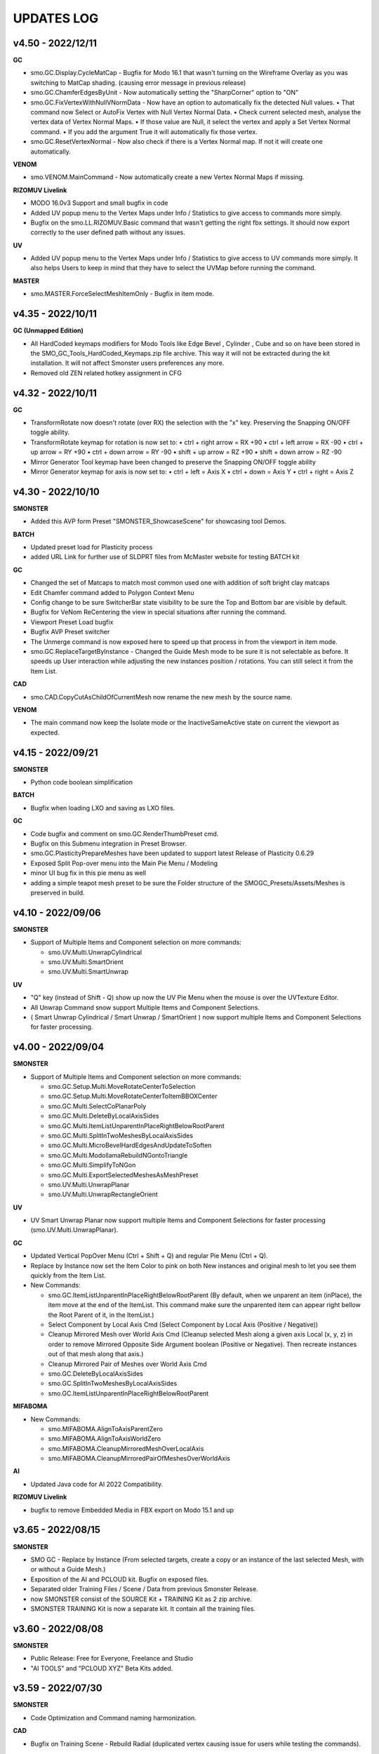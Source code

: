 UPDATES LOG
===========

.. autosummary::
   :toctree: generated



.. _4500:

v4.50 - 2022/12/11
-------------------

**GC**

• smo.GC.Display.CycleMatCap - Bugfix for Modo 16.1 that wasn't turning on the Wireframe Overlay as you was switching to MatCap shading. (causing error message in previous release)
• smo.GC.ChamferEdgesByUnit - Now automatically setting the "SharpCorner" option to "ON"
• smo.GC.FixVertexWithNullVNormData - Now have an option to automatically fix the detected Null values.
  • That command now Select or AutoFix Vertex with Null Vertex Normal Data.
  • Check current selected mesh, analyse the vertex data of Vertex Normal Maps.
  • If those value are Null, it select the vertex and apply a Set Vertex Normal command.
  • If you add the argument True it will automatically fix those vertex.
• smo.GC.ResetVertexNormal - Now also check if there is a Vertex Normal map. If not it will create one automatically.

**VENOM**

• smo.VENOM.MainCommand - Now automatically create a new Vertex Normal Maps if missing.

**RIZOMUV Livelink**

• MODO 16.0v3 Support and small bugfix in code
• Added UV popup menu to the Vertex Maps under Info / Statistics to give access to commands more simply.
• Bugfix on the smo.LL.RIZOMUV.Basic command that wasn't getting the right fbx settings. It should now export correctly to the user defined path without any issues.

**UV**

• Added UV popup menu to the Vertex Maps under Info / Statistics to give access to UV commands more simply. It also helps Users to keep in mind that they have to select the UVMap before running the command.

**MASTER**

• smo.MASTER.ForceSelectMeshItemOnly - Bugfix in item mode.



.. _4350:

v4.35 - 2022/10/11
-------------------

**GC (Unmapped Edition)**

• All HardCoded keymaps modifiers for Modo Tools like Edge Bevel , Cylinder , Cube and so on have been stored in the SMO_GC_Tools_HardCoded_Keymaps.zip file archive. This way it will not be extracted during the kit installation. It will not affect Smonster users preferences any more.
• Removed old ZEN related hotkey assignment in CFG



.. _4320:

v4.32 - 2022/10/11
-------------------

**GC**

• TransformRotate now doesn't rotate (over RX) the selection with the "x" key. Preserving the Snapping ON/OFF toggle ability.
• TransformRotate keymap for rotation is now set to:
  • ctrl + right arrow = RX +90
  • ctrl + left arrow = RX -90
  • ctrl + up arrow = RY +90
  • ctrl + down arrow = RY -90
  • shift + up arrow = RZ +90
  • shift + down arrow = RZ -90

• Mirror Generator Tool keymap have been changed to preserve the Snapping ON/OFF toggle ability
• Mirror Generator keymap for axis is now set to:
  • ctrl + left = Axis X
  • ctrl + down = Axis Y
  • ctrl + right = Axis Z



.. _4300:

v4.30 - 2022/10/10
-------------------

**SMONSTER**

• Added this AVP form Preset "SMONSTER_ShowcaseScene" for showcasing tool Demos.

**BATCH**

• Updated preset load for Plasticity process
• added URL Link for further use of SLDPRT files from McMaster website for testing BATCH kit

**GC**

• Changed the set of Matcaps to match most common used one with addition of soft bright clay matcaps
• Edit Chamfer command added to Polygon Context Menu
• Config change to be sure SwitcherBar state visibility to be sure the Top and Bottom bar are visible by default.
• Bugfix for VeNom ReCentering the view in special situations after running the command.
• Viewport Preset Load bugfix
• Bugfix AVP Preset switcher
• The Unmerge command is now exposed here to speed up that process in from the viewport in item mode.
• smo.GC.ReplaceTargetByInstance - Changed the Guide Mesh mode to be sure it is not selectable as before. It speeds up User interaction while adjusting the new instances position / rotations. You can still select it from the Item List.

**CAD**

• smo.CAD.CopyCutAsChildOfCurrentMesh now rename the new mesh by the source name.

**VENOM**

• The main command now keep the Isolate mode or the InactiveSameActive state on current the viewport as expected.



.. _4150:

v4.15 - 2022/09/21
-------------------

**SMONSTER**

• Python code boolean simplification

**BATCH**

• Bugfix when loading LXO and saving as LXO files.

**GC**

• Code bugfix and comment on smo.GC.RenderThumbPreset cmd.
• Bugfix on this Submenu integration in Preset Browser.
• smo.GC.PlasticityPrepareMeshes have been updated to support latest Release of Plasticity 0.6.29
• Exposed Split Pop-over menu into the Main Pie Menu / Modeling
• minor UI bug fix in this pie menu as well
• adding a simple teapot mesh preset to be sure the Folder structure of the SMOGC_Presets/Assets/Meshes is preserved in build.



.. _4100:

v4.10 - 2022/09/06
-------------------

**SMONSTER**

• Support of Multiple Items and Component selection on more commands:

  • smo.UV.Multi.UnwrapCylindrical
  • smo.UV.Multi.SmartOrient
  • smo.UV.Multi.SmartUnwrap

**UV**

• "Q" key (instead of Shift - Q) show up now the UV Pie Menu when the mouse is over the UVTexture Editor.
• All Unwrap Command snow support Multiple Items and Component Selections.
• ( Smart Unwrap Cylindrical / Smart Unwrap / SmartOrient ) now support multiple Items and Component Selections for faster processing.



.. _4000:

v4.00 - 2022/09/04
-------------------

**SMONSTER**

• Support of Multiple Items and Component selection on more commands:

  • smo.GC.Setup.Multi.MoveRotateCenterToSelection
  • smo.GC.Setup.Multi.MoveRotateCenterToItemBBOXCenter
  • smo.GC.Multi.SelectCoPlanarPoly
  • smo.GC.Multi.DeleteByLocalAxisSides
  • smo.GC.Multi.ItemListUnparentInPlaceRightBelowRootParent
  • smo.GC.Multi.SplitInTwoMeshesByLocalAxisSides
  • smo.GC.Multi.MicroBevelHardEdgesAndUpdateToSoften
  • smo.GC.Multi.ModollamaRebuildNGontoTriangle
  • smo.GC.Multi.SimplifyToNGon
  • smo.GC.Multi.ExportSelectedMeshesAsMeshPreset
  • smo.UV.Multi.UnwrapPlanar
  • smo.UV.Multi.UnwrapRectangleOrient

**UV**

• UV Smart Unwrap Planar now support multiple Items and Component Selections for faster processing (smo.UV.Multi.UnwrapPlanar).

**GC**

• Updated Vertical PopOver Menu (Ctrl + Shift + Q) and regular Pie Menu (Ctrl + Q).
• Replace by Instance now set the Item Color to pink on both New instances and original mesh to let you see them quickly from the Item List.
• New Commands:

  • smo.GC.ItemListUnparentInPlaceRightBelowRootParent
    (By default, when we unparent an item (inPlace), the item move at the end of the ItemList.
    This command make sure the unparented item can appear right bellow the Root Parent of it, in the ItemList.)
  • Select Component by Local Axis Cmd
    (Select Component by Local Axis (Positive / Negative))
  • Cleanup Mirrored Mesh over World Axis Cmd
    (Cleanup selected Mesh along a given axis Local (x, y, z) in order to remove Mirrored Opposite Side Argument boolean (Positive or Negative).
    Then recreate instances out of that mesh along that axis.)
  • Cleanup Mirrored Pair of Meshes over World Axis Cmd
  • smo.GC.DeleteByLocalAxisSides
  • smo.GC.SplitInTwoMeshesByLocalAxisSides
  • smo.GC.ItemListUnparentInPlaceRightBelowRootParent

**MIFABOMA**

• New Commands:

  • smo.MIFABOMA.AlignToAxisParentZero
  • smo.MIFABOMA.AlignToAxisWorldZero
  • smo.MIFABOMA.CleanupMirroredMeshOverLocalAxis
  • smo.MIFABOMA.CleanupMirroredPairOfMeshesOverWorldAxis

**AI**

• Updated Java code for AI 2022 Compatibility.

**RIZOMUV Livelink**

• bugfix to remove Embedded Media in FBX export on Modo 15.1 and up



.. _3650:

v3.65 - 2022/08/15
-------------------

**SMONSTER**

• SMO GC - Replace by Instance (From selected targets, create a copy or an instance of the last selected Mesh, with or without a Guide Mesh.)
• Exposition of the AI and PCLOUD kit. Bugfix on exposed files.
• Separated older Training Files  / Scene / Data from previous Smonster Release.
• now SMONSTER consist of the SOURCE Kit + TRAINING Kit as 2 zip archive.
• SMONSTER TRAINING Kit is now a separate kit. It contain all the training files.



.. _3600:

v3.60 - 2022/08/08
-------------------

**SMONSTER**

• Public Release: Free for Everyone, Freelance and Studio
• "AI TOOLS" and "PCLOUD XYZ" Beta Kits added.



.. _3590:

v3.59 - 2022/07/30
-------------------

**SMONSTER**

• Code Optimization  and Command naming harmonization.

**CAD**

• Bugfix on Training Scene - Rebuild Radial (duplicated vertex causing issue for users while testing the commands).

**BAKE**

• Exposed the CreatePairsFromHighPolyMesh command in UI pop over menu as well as in Item Context Menu (right click).

**GC**

• Changed smo.GC.AffinitySVGRebuild Cmd to smo.GC.SplitByPolySelectionSet as it as a general usage.
• Exposed smo.GC.SplitByPolySelectionSet in SMONSTER / Top Menu.
• smo.GC.IsolateItemAndInstances Cmd now select automatically the source mesh in the item list even if you launched it while having an instance selected.
• smo.GC.IsolateItemAndInstances is now also exposed in Viewport Context Menu (right click).
• Setup cmd Move Center to selection now also works in item Mode (it will move the center item at the center of the mesh layer).



.. _3550:

v3.55 - 2022/07/18
-------------------

**SMONSTER**

• Training Scene Menu switched to Vertical toolbar.

**GC**

• Added warning if you try to use commands that use Modollama kit without getting it activated / loaded.
• Bugfix forms for users that got already Seneca SuperTaut function and forms in their keymapping.

**UV**

• UV Tools Menu Reordering



.. _3500:

v3.50 - 2022/06/20
-------------------

**GC**

• Update on FBX Preset Pop Up Menu to expose more options.
• New Commands:

  • smo.GC.ConvertToHardEdgeWorkflowUsingGeoBoundaryAsHardEdge (On current Mesh item, convert Shading Method to HardEdge Workflow using geometry boundary as "HardEdge" and set all other Edges as "Smooth".)
  • smo.GC.ExportMeshAsMeshPreset (Export current Mesh As MeshPreset LXL file into Target Path. (optional: Define Path destination as argument))
  • smo.GC.ExportSelectedMeshesAsMeshPreset (Export Selected Meshes As MeshPreset LXL file into Target Path. (optional: Define Path destination as argument))
  • smo.GC.CreateEmptyChildMeshMatchTransform (Create a new child Mesh Item (empty) on current selected mesh item.)
  • New commands for MicroBevel Workflow:

    • smo.GC.SimplifyToNGon & smo.GC.Multi.SimplifyToNGon (Merge every polygons that have same coplanar polygon direction to simplify a given set of meshes. Via argument you can also update the HardEdges data for a better end result.)
    • smo.GC.MicroBevelHardEdgesAndUpdateToSoften & smo.GC.Multi.MicroBevelHardEdgesAndUpdateToSoften (Micro Bevel HardEdges (usually after a SimplyToNgon), then Soften all edges.)
    • smo.GC.ModollamaRebuildNGontoTriangle & smo.GC.Multi.ModollamaRebuildNGontoTriangle (Rebuild all NGons via Modollama Triangulation command to output Triangles.)
  
• Bugfix on smo.GC.RenderThumbPreset

**CLEANUP**

• PopUp menu updated
• New Commands:

  • smo.CLEANUP.ConvertAllSolidWorksShape (Search for all Solidworks Shape Items in the scene and convert them to regular Meshes. Delete the empty meshes in the process as well.)
  • smo.CLEANUP.CleanupSolidWorksImport (Cleanup SolidWorks Import (from McMaster Website Data) in order to save a new scene with only one Mesh item of the imported asset. It will also convert the VertexNormals Data to HardEdgeWorkflow if needed.)
  • smo.CLEANUP.DelEverythingExceptMeshes (Select everything in the current scene, except Meshes items and delete all other items / materials. It unparent in place the current Meshes to preserve their position in space in case they were part of a hierarchy.)
  • smo.CLEANUP.RemoveAllPartTags (Check for all Meshes in the current scene remove any part tags in it.)
  • smo.CLEANUP.DelPreTransform (Freeze Scale transform of all meshes in scene but if there is instances, it retain Instances scale to 100 percent or -100 percent as well.)

• Bugfix smo.CLEANUP.RenameUVMapToDefaultSceneWise (That command now create an empty UV map if one is missing using Default UVMap name from Preferences)

**BATCH**

• PopUp menu updated
• Support for SLDPRT added as Input file format (CAD file - Solidworks)

**UV**

• Menu and Icons (Big UI refresh)
• Bugfix (Get UVMap Count argument not correctly exposed. It adds also a 4th argument to deselect all maps except UV maps)



.. _320:

v3.20 - 2022/05/10
-------------------

**GC**

• Fixed an issue with Error message populating the Event Log, while using the smo.GC.SetNewMaterialSmartRename command as well as the Quick Tag - Set Mat Color ID commands.
• (Remap the SMO GAME CONTENT MainKeymaps as the smo.GC.SetNewMaterialSmartRename now need a Boolean Argument at the end. --> "smo.GC.SetNewMaterialSmartRename 1" to show Modo Color Picker at launch)

**QUICK TAG**

• Solved a regression with latest update on Batch - Set Mat Color ID commands
• If the Color ID command is used while in Item Mode, it will switch back to item mode, after running it.

**CLEANUP**

• New Command:

  • Rename Vertex Normal Map by Modo Default name for imported FBX files --> ( FBX_normals)

• Changed the Popup menu UI layout for better functions discoverability



.. _315:

v3.15 - 2022/04/29
-------------------

**RIZOMUV Livelink**

• MODO 16.0v1 Support

**QUICK TAG**

• New Commands:

  • smo.QT.SetMatColorIDByMeshIslands (Set Color ID by Material Tag, by Polygons Continuity (Islands) on current mesh.)
  • smo.QT.Batch.SetMatColorIDRandom (Set Color ID by Material Tag, by Polygons Continuity (Islands) over multiple MeshLayers or Scene wide.)

• Bugfix on smo.QT.SetMatColorIDRandom / smo.QT.SetMatColorIDByUser / smo.QT.SetMatColorIDByNumber.



.. _310:

v3.10 - 2022/04/28
-------------------
**GC**

• New Commands:

  • smo.GC.SplitByPart
  • smo.GC.SplitByMaterial
  • smo.GC.PlasticityPrepareMeshes (Command to preprocess data from OBJ import from Plasticity. Cleanup Meshes data from Plasticity creating Polygons Parts, Unwraped UVMaps and Merging Solid items.)

• Bugfix on smo.GC.EdgeSlideProjectToBG command that wasn't releasing the EdgeSlide tool at the end of his execution.
• Bugfix Switching to AVP Shading Style (The view should now not be offset or reset in terms of Point of view).

**QUICK TAG**

• Introduced functions to process the color ID attribution Scene Wide and / or even By Mesh Islands (Polygon Continuity)
• New Commands:

  • smo.QT.Batch.SetSelSetColorIDRandomConstant (Set a random Diffuse Color override using Selection Set (polygons) and Constant item. It can runs over Selected Meshes or SceneWide, By Items or by Polygon Islands.)
  • smo.QT.SetSelSetColorIDByMeshIslands (Set a Diffuse Color override using Selection Set (polygons) on the selected Mesh Layers by Polygons Continuity (Islands). Named the new Mat using "ColorID" as Prefix.)
• Bugfix on the main command that where not processing the data correctly with specific user scene behavior.

**UV**

• Bugfix on UnwrapCylindrical to disable Auto RelaxUV Island if the Unwrap Rectangle was True and AutoRelax was True, in order to keep Rectangle result in output.



.. _3000:

v3.00 - 2022/03/03
-------------------

• Initial Commit to New Release V3.
• It now support Modo 15.0 to 16.X releases with 100% Compatibility.
• All further developments will focus on support from Modo 15.0v1 to 16.X.
• You're free to load it on earlier releases of Modo (from 14.0), but i won't provide any bugfix on earlier release of Modo than 15.0v1 from 2022 March 2th in order to get my focus on Future plans for Modo 16.X series.

**GAME CONTENT**

• New Commands:

  • EdgeBoundarySimpleFuse to fuse (without Projection) an Open Edge Boundary loop ( V Norm data is kept from BG Mesh of set Self if mouse over empty area in viewport).
  • SplitUDIMtoMesh to separate a mesh based on UDIM Polygons layout. It create New Mesh Layers, using target Mesh Name, PrefixName, UDIM ID from current selected Mesh.

• Bugfixes on EdgeBoundaryProjectToBGnFuse to support Self Project onto same mesh. Also hiding other meshes for TransferVNData automatically
• Transfer VNorm from BG Mesh now have an option to "Lock" edited component when the command is used. Toggle is set to off by default. It is located in the GC Options under Modo Preferences Window.
• Layout change in right click Context Menus to add more options and commands.

**RIZOMUV Livelink**

• MODO 15.2v2 Support
• RizomUV 2022.0 Support
• Bugfix for those who also are using Vertex Normals maps in their workflow. In any case the kit won't update in Modo you could still open the Temp FBX File in order to get back all the data from Materials to VNrm to UV's of course.



.. _2756:

v2.756 - 2022/01/28
-------------------

**MIFABOMA**

• Improvement and Bugfix on RADIAL ARRAY and MIRROR commands that now support:
  • Both Meshes and MeshInstances (instead of only regular Meshes only).
  • Multiple Items selected at once. They will now process duplication over multiple selected items as intended.



.. _2755:

v2.755 - 2022/01/21
-------------------

**QUICK TAG**

• New Commands:

  • Set ColorID (by SelectionSet and Constant item override) ---> For ColorID Bakes from LowPoly.
  
    • --> That system doesn't mess up the Material attribution and only add modification via Constant item override and Poly SelectionSet.
    • --> Those resulting Meshes can be exported as FBX and Retain Color in Diffuse.
    • --> ColorID tags are unique Scenewise and MeshWise, so now you can't have one polygon that share more than one ColorID. It prevent layout issue in Shader Tree.
  
  • Set ColorID (by Material Tags) ---> For ColorID Bakes from HighPoly.
  
    • --> Usually outside of Modo, like in Substance Painter or Marmoset Toolbag.
    • --> Those resulting Meshes can be exported as FBX and Retain Color in Diffuse.

• You can recall any existing Color ID you create to override existing one, via a Gang Menu of 17 Color ID Presets (from 0 to 16)
• You can assign any existing Color ID by a User input value in a Pop window. 
• Thanks to user feedback, i've set the first 0 to 16 ColorID with ItemColorCoding inside the ShaderTree, as well as fixed colors.
• Passed ID #16, it will create random Color each time you create a new one.

**GAME CONTENT**

• New Command:

  • smo.GC.UDIMtoMaterial to convert a Unique Material assignation to a set of Multiple Materials tag, for easy export of UDIM ready Meshes (created via Substance Painter for instance) to Unity Engine.

    • This command use this argument setup: smo.GC.UDIMtoMaterial {Material Name} {UDIM Start ID} {UDIM END ID}
    • Polygon and Edge (right click) Context Menu now have a Chamfer by User Value command for custom size.



.. _2737:

v2.737 - 2022/01/05
-------------------

**GAME CONTENT**

• TransferVNrmFromPolyUnderMouse command added to Context Menus, in order to Transfer Vertex Normals from the Mesh under the mouse to the corresponding selected components (Vertex / Edges / Polygons)

.. note::

   It works both on multiple meshes condition as well as self mesh transfer.



.. _2730:

v2.730 - 2021/12/20
-------------------

**GAME CONTENT**

• EdgeboundaryProjectNFuse Bugfix.

**VENOM**

• Added a toggle for Switching or not in Isolate Mode in Tail Menu and Preferences



.. _2726:

v2.726 - 2021/12/15
-------------------

**GAME CONTENT**

• Added more Chamfer presets to Polygon Context Menu
• Bugfix on MiniProperties Keymap assignment on Shift-Space (via the Menu SMONSTER / Quick Keymaps / GameContent - Modo15.1 Remapping Cmd). Now it should show up the popover as expected.

**COLOR BAR**

• Added the Locator Shape Menu to Tail Menu
• Added a toggle to enable Disable Independent Drawing in current viewport to all Color Bar Menus



.. _2724:

v2.724 - 2021/12/14
-------------------

**GAME CONTENT**

• BugFix on StraightenEdgeBoundary on specific condition
• Exposed the ability to Transfer Vertex Normal Data via Toggle in GC Preferences (while using the EdgeBoundaryProjectNFuse)



.. _2722:

v2.722 - 2021/12/08
-------------------

**GAME CONTENT**

• New Commands to Edge Context Menu:

  • smo.GC.StraightenEdgeBoundary: It flatten the selected Edge Boundary to fix squeezed profile.
  • smo.GC.FixVertexWithNullVNormData. It fix missing VertexNormals on a given mesh.
  • smo.GC.EdgeBoundaryProjectToBGnFuse. It extend the current Opened Boundary Edge Loop to nearest BG Mesh using BG Constraint. Then it inset out the resulting Polygon and Edge Bevel it + applying a VertexNormalTransfer to fuse the border with BG Mesh normals.
  
• smo.GC.ChamferEdgeByUnit count is now exposed in the Preferences tab. it affect as wel the smo.GC.EdgeBoundaryProjectToBGnFuse accordingly.

**VENOM**

• Exposed the Show / Hide VNormal Vectors in the Tail Menu as well as in preferences.



.. _2710:

v2.710 - 2021/11/28
-------------------

**BATCH**

• Bugfix on Opening SVG/DXF/FBX/LXO Files that was Empty. Causing Batch script to stop as there was no data to treat. (Load SVG/DXF/FBX/LXO) Now it's removing files that are empty from the conversion filepath list.

**GAME CONTENT**

• Bugfix Missing Environment for Render Preset Thumbnails.
• Addition of more commands in context menus Polygon and Vertex for Vertex Normals

**VENOM**

• Bugfix to keep current item selection when in Item Mode after launching the main command.



.. _2700:

v2.700 - 2021/11/15
-------------------

**GAME CONTENT**

• New Commands:

  • Edge UnbevelRing (default hotkey set to Ctrl-Shift-U)

• Now there's also an option to use Original Modo Material command via a Toggle for SmartMaterial command.
• Bugfix on SmartMaterial that was returning error in Modo 15.2 for Area Weighting method.
• Bugfix on Render Thumbnail Scene (in case meshes Maximum Sizes was 1m / 0.1m / 0.01m / 0.001 )



.. _2694:

v2.694 - 2021/11/10
-------------------

**GAME CONTENT**

• Bugfix on Batch Mesh Preset to take care of the item center on thumbnail rendering.
• Bugfix on Thumbnail Render template scene.



.. _2692:

v2.692 - 2021/11/08
-------------------

**SMONSTER**

• Batch Export to LXL Mesh Preset command added to Smonster Top menu.

**GAME CONTENT**

• Batch convert all the Meshes in the scene to Mesh Preset with custom Thumbnail automatic render.
• Convert selected Mesh to Mesh Preset with custom Thumbnail automatic render.
• Subfolder function for this command Specific folder or SMO GC Kit folder.
• Customizable Background Color for this command.
• Command to Create / Remove Subfolder Tag in scene



.. _2683:

v2.683 - 2021/10/26
-------------------

**SMONSTER**

• Bugfix on Unbevel Assignation to Ctrl + U in QuickKeymap commands.

**VENOM**

• Added the Transfer Vertex Normal from BG Mesh into the Main Pie Menu.



.. _2680:

v2.680 - 2021/10/22
-------------------

**GAME CONTENT**

• PieSwitcher pie menu added for Viewport Borders management.
• New Commands:

  • smo.Cleanup.RenameUVMapToDefaultSceneWise
  
    • (Check for all Meshes in the current scene and rename their First UVMap (by Index = 0) to Modo/Preferences/Defaults/Application name.)

• Bugfix on OpenTrainingScene Command and Forms.
• Bugfix Forms for Keymapping in GC Kit.
• Bugfix on FullscreenMode command.

**BATCH**

• Added Support for All exposed Inputs and Outputs.
• Bugfix on OBJ to OBJ and OBJ to FBX.
• Added New Preset to Reset Center of Meshes OBJ and convert then to FBX.



.. _2674:

v2.674 - 2021/10/19
-------------------

**SMONSTER**

• Documentation WebLinks and Dedicated Menu are stored as a unique Kit now. --> SMO_DOC

**DOC**

• Update on Documentation.
• New Command to open Youtube Video links using User preferences (Resolution)

**BATCH**

• Added an Option in Preferences to Convert All Meshes Item to Static Meshes when Ouputing Data to LXO File.

**GAME CONTENT**

• New Commands:

  • smo.GC.SetNewMaterialSmartRename

    • Create a New Material Tag
    • Rename the Material Layer in Shader Tree according to Group Material name with a Suffix (suffix defined in Prefs, as well as Separator based on Modo Index Style Prefs).
    • Set the Shading Model via Preferences / SMO GC Options (Traditionnal, Energy Conserving, Physical Based, Principled, Unreal, Unity, glTF, AxF)
    • Color Constant Override for Unreal, Unity, glTF, AxF to get correct color in Viewport (if needed via option)
    • This command is assigned to "M" Key (via a oneclick form).

• Meshops Popup form is now filtering available Meshops relative to your current Selection type (Vertex / Edge / Polygon / Item)
• Finaly exposed that new Command: smo.GC.Setup.OffsetCenterPosPreserveInstancesPos that let you redifine Center Position on selected Mesh Item, but preserve the Instances Positions in Worldspace. (Useful for CAD)
• Rewrite the Add Meshop Command to automatically arrange nodes when created.
• Updated the AVP Game viewport Preset (Independent  Rotation, Position and Scale are now enabled).
• Bugfix for QuickCreateCameraMatcherScene to not be Case Sensitive (both .jpg and .JPG are now supported).
• AVP Game viewport Preset are now loaded according to yourModo Version. It will solve issue with post 15.0 Presets.
• AVP Game viewport Preset is now set to Progressive Antialiasing by default via Numpad 6 Key. 

**VENOM**

• Bugfix when working on meshes that was having more than one Rotation Transform items (FBX coming from other package like 3DSMax or Blender for instance)
• Bugfix That now allows to Update/Overwrite existing Vertex Normal Data.
• Bugfix to let User define their own VMap name.
    
**MIFABOMA**

• Bugfix for Mirror Tool in Polygon Mode under Modo 15.1 and up. (Invert Polygons option have opposite behavior now)
    
**CAD**

• Added Option for Rebuild Polystrip to work on Circle (Closed Loop). (using 2nd argument to define if it's working for a closed Polystrip)

**RIZOMUV LIVELINK**

• Addition of Pixel Margin / Spacing Mode On in Rizom UV Preferences Script.



.. _2635:

v2.635 - 2021/07/24
-------------------

**SMONSTER**

• Addition of adedicated full screen palette for Meshopsworkflow within schematic.
• Various little bugfix in forms / tooltip / menus.



.. _2626:

v2.626 - 2021/07/18
-------------------

**MARMOSET TOOLBAG LIVELINK**

• Added option to Auto bake AOF (Floor) map (only available in Marmoset Toolbag 4.03)
• Added option to define AO/Thickness RaySample count in preferences "Bake settings" --> (128 , 256, 512, 1024, 2048)
• Added option to define PerPixelSampling count in preferences "Bake settings" --> (1X , 4X, 16X)
• Maps list completely driven by Preferences in Modo to save out unwanted maps to be written in bake folder.

**RIZOMUV LIVELINK**

• Added support for material at Livelink Export to let you use materials for fast polygon selection in RizomUV

**UV**

• UV Kit now support Micro Bevel Workflow by letting you use Auto Expand Option on SmartUnwrap and PlanarUnwrap
• Added 2 Toggles to Main UV Pie menu to switch Auto Hide Unwrapped Poly and Auto Expand Poly



.. _2610:

v2.610 - 2021/06/25
-------------------

**SMONSTER**

• Rewrite the Remapping Information in all KeymapCommander Remapping Dialog.

**GAME CONTENT**

• Modo 15.1 KeymapCommander added to set back Original Modo behavior, even if new features like Mini-Properties have been added.

  • Global and Item Mode -> C = Channel Haul
  • view3DOverlay3D and Component Mode -> C = Edge Knife
  • view3DOverlay3D and Component Mode -> Shift-C = Poly Knife
  • view3DOverlay3D and Component Mode -> Alt-C = Poly Loop Slice
  • Global and ContextLess -> SpaceBar = Original Modo Behavior
  • Global and ContextLess -> Shift-SpaceBar = Mini-Properties Popover

• Set the Copy/Paste PieMenu remapping to Main Remapping (will appear only in ComponentMode via Ctrl + Shift + C)
• smo.QuickCreateCameraMatchSetup command added. (to set up Camera Match from a set of JPG Images (found in defined Folder)



.. _2600:

v2.600 - 2021/06/16
-------------------

**SMONSTER**

• Saved Edge Knife Remapping for further use in coming Modo 15.1.	C Key in Conmponent Mode
• Saved Channel Haul Remapping for further use in coming Modo 15.1.	G key in global Mode
• Added Preferences Settings for Meshops Deferred Evaluation.

**MESHOPS**

• Set back the Polyfuse 2D Meshop assembly Aliases to Meshops Presets V2.

**UV**

• New Commands:

  • Select Coplanar Touching 2 Deg + Expand in Pie Menu Form (for Mid Poly UV Mapping) 
  • Select Coplanar on Object + Expand in Pie Menu Form

• Bugfix on Smart Unwrap , when Edge Mode was used, the script wasn't repositioning the UVs in 0-1 Space when "Auto Relocate" option was False
• Bugfix on UnwrapCylindrical that now use Auto Relax and Auto Orient
• Bugfix in forms (tooltips)



.. _2590:

v2.590 - 2021/06/07
-------------------

**SMONSTER**

• General Bugfix in XML data  (Config files)
• Saved Spacebar remapping for furher use in coming Modo 15.1.

**MIFABOMA**

• Bugfix on forms Pie Menu. Mirror commands "Relative to Parent / Merge" and "Relative To Parent" was inverted. 
• Bugfix on Mirror commands to Support ReferenceSystem as well as update on VertexNormalMap at once.
• Bugfix on FlipOnAxis that now also support VertexNormalMap (they update correctly now) when you was using Reference System.

**GAME CONTENT**

• smo.GC.FlipVertexNormalData command added



.. _2583:

v2.583 - 2021/06/03
-------------------

**GAME CONTENT**

• New Commands:

  • smo.GC.Unbevel
  • smo.GC.Setup.MoveRotateCenterToSelection (with 3 Modes Supported).
  • smo.GC.MOD.MeshCleanup
  • smo.GC.MOD.MeshCleanup with Optional Merge/Triple (that Remove Colinear Vertex mode, useful on Text characters).
  
• Added Select CoPlanar Menu to SMO GC PM (Pie Menu) and VM (vertical Menu) --> Select Section
• CENTER related Scripts are now Wrapped commands and they support Reference System state.
• Updated all the CENTERS Forms.
• AVP_GAME Shading Preset (Reduced the Wireframe Opacity back to 50% as it was too contrasted at 100 / 70 %).



.. _2575:

v2.575 - 2021/06/02
---------------------

**UV**

• Bugfix on path to UVGridChecker Command

**CAD**

• Bugfix to get the focus on Mesh Source if there is only one displayed in Isolate Mode (instead of fiting the viewport on both Instances and Source Meshes).
• BugFix Missing Icons on Merge CoPlanarPoly Pie Menu.



.. _2571:

v2.571 - 2021/05/31
-------------------

**CAD**

• New Commands:

  • CAD Fix Rotation Transform Order Cmd to convert all Rotation Transforms from "n" order to XYZ Order without loosing the item Position / Rotation in space.

• MergeCoplanar Poly Forms in Context Menu.
• Bugfix on CAD IsolateItemAndInstances. Now works in all conditions (From Selected (Meshes) or (Meshes + Instances) or (Instances)).

**GAME CONTENT**

• New Commands:

  • Set VertexNormal Command in Item / Viewport Context Menu.
  • Unbevel Ring by Convergence Script in Edge Context Menu.
  
• Changed Color Scheme of Workplane color on SMO 3D ColorScheme preset.



.. _2565:

v2.565 - 2021/05/26
-------------------

**SMONSTER**

• Right Click Context Menu now have more sub-commands Filtered for each component mode:

  • MIFABOMA Commands
  • Merge Vertex (by distance preset)
  • Edge Collapse
  • Modollama Triple (by iterations count preset)
  
• Addition of Context Menu in Viewport Context Menu (Right click in viewport empty space).

**CAD**

• RebuildWithCylinder Side Count by User was added in the Pie Menus (via Axes Icons).
• Rebevel now support Reference System.
• Rebevel Bugfix when Meshes that got triangle Poly in the surrounding area around The processed selection.
• Smart Rebuild With Cylinder Added for better shape handling (Regular Radius Support).  (RebuildWithCylinder command have been removed).
• Copy / Cut to Child Mesh command Rework with Select Coplanar Modes and dedicated Pie Menu / Icons

**GAME CONTENT**

• MoveRotateCenter wrapped command added that wasn't supporting ReferenceSystem.
• Fullscreen ToggleCommand added.
    
**MIFABOMA**

• Bugfix on Radial Array with World Mode in Component Mode.
• Bugfix on Mirror that wasn't saving user settings.
• FlipOnAxis now support VertexNormalMap and update it.



.. _2542:

v2.542 - 2021/05/18
-------------------

**CAD**

• Bugfix on Rebevel.
• Rebevel / RebuildPolystrip now support Item Auto Selection in Component Mode (if you wasn't selecting the mesh before it will select it for you).



.. _2540:

v2.540 - 2021/05/17
-------------------

**SMONSTER**

• Added Item / Poly / Edge / Vertex - Right Click Context Menu with Smonster Commands 

**MIFABOMA**

• Boolean command is now preserving the current visible Items in the viewport when run.

**RIZOMUV LIVELINK**

• Bugfix: In case you wasn't exporting Meshes fully triangulated, MODO 15.0vx wasn't getting proper UV data as it was exporting the mesh triangulated instead of preserving the Mesh Topology (Square and Ngons).

**CAD**

• New Commands:

  • Rebuild Closed Polystrip.
  • CopySelectionAsChildOfCurrentMesh.
  • Merge CoPlanarPoly to replace old system on "Delete In... menu".

• RebuildWithCube and RebuildWithCylinder Open / Closed / Hole script now support Reference System workflow.
• RebuildWithCube and RebuildWithCylinder Open / Closed / Hole now support Item Auto Selection in Component Mode (if you wasn't selecting the mesh before it will select it for you).
• Rebevel / RebuildWithCylinder / RebuildWithCube are now Wrapped Commands.
• MergeCoplanarPoly Update on Forms.
• Bugfix: Rebevel was lefting over an edge selection set, now it doesn't left over things (leading to better compatibility).
• Bugfix: Delete Selection Set Item for RebuildPolyStrip / RebuildCylinder / Rebevel (Clear Tag).

**UV**

• Load custom UV Checker texture was added to the Smart Projection PieMenu (Different resolution available: 512px, 1024, 2048, 4096).

**GAME CONTENT**

• Hard Chamfer Presets to Edge Right Click Context Menu.
• New Commands:

  • PrimGenCylinder Commands. (create a new mesh, and create a cylinder with defined arguments)

• Disabled Split By Material from GC Pie Menu, to solve unwanted computation. now it's available from the Vertical Menu. (ctrl- shift- q)
• Bugfix on forms (Vertical Menu Update).

**CLEANUP**

• New Commands:

  • Rename All Instance by Source Mesh Name command.



.. _2510:

v2.510 - 2021/05/04
-------------------

**SMONSTER**

• CAD / GAME CONTENT / MIFABOMA / CLEANUP got some Bugfix when user was using their own Copy / Paste / Deselect mode in preferences.

**MIFABOMA**

• RADIAL SWEEP (Local) - Process from High Poly Option added (to Rebuild topology from HighPolyMesh Data. Require Edges profile selection and Polygons area to be removed in the process).
• Added the Preferences link on top of Tail Menu Pop Over.
• Bugfix on Booleans (that left unwanted Polygon Selection Sets after using the command).

**GAME CONTENT**

• UnbevelPolyLoop rewriten (ctrl-k and ctrl-shift-k commands).
• Bugfixes:

   • Remapping.
   • StarTriple now works again on multiple selected islands, like it was expected to do.
   • SelectCoplanar Poly.



.. _2502:

v2.502 - 2021/04/30
-------------------

**SMONSTER**

• Global BugFix on Delete command in Modo (that was asking for confirmation to delete Items / Component. (updated on Macro and Scripts))
• Switched CAD Tools / UV / VeNom Kits from Lazy Select (Seneca Menard scripts) workflow to Built-in Select CoPlanar Polygons command Introduced in recent release of Modo.

  • Better Performance in mentioned Kits.
  • No More headache on Initialize CAD / UV / Venom kit procedure. (Runs smoothly right after the installation.)

**VENOM**

• BugFix to support meshes with rotations (different than 0, 0 ,0). Local Space supported over World Space.

**MIFABOMA**

• Reference System Support (when it is defined on current Item in Local Mode and Component Mode)
• Item Auto Selection in Component Mode (if you wasn't selecting the mesh before it will select it for you).

  • Mirror
  • Slice
  • Radial Array
  • Booleans
  • Radial Sweep
  • Flip On Axis

**GAME CONTENT**

• New Commands via Right Click Item Context Menu:

  • SoloInstanceInPlace (Now select back the original Item instead of the Instance)
  • ReleaseFromIsolate
  
• Select Menu form updated to use the new Select CoPlanar Polys command

**CAD**

• Star Triple Flat (Reference System Support)
• Rebuild Radial Flat (Reference System Support)
• Rebuild Radial Tube (Reference System Support)

**BAKE**

• New Options for Create Bake Pairs from HighPoly Mesh:

  • Create or Transfer VertexNormalMap from HighPoly to LowPoly
  • Activate the Reference System on LowPoly
  • Isolate current Bake Pairs in Viewport
  
• Updated the Pop Over Menu to expose more options that was previously visible only via Preferences

**UV**

• Unwrap Smart / Planar / Cylindrical commands (Reference System Support)
• Added the link to UV Preferences in Tail Menu.
• Bugfix on UV tools (Unwrap tools). (In case you wasn't selecting the Item first and worked directly in Polygon Mode. (Now he commands automatically select it for you at least if you have one Polygon Selected.)



.. _2473:

v2.473 - 2021/04/18
-------------------

**SMONSTER**

• New Commands to Set All Smonster Keymaps To True (Set to Default Keymaps)

**GAME CONTENT**

• New Commands via Right Click Item Context Menu:

  • SoloInstanceInPlace
  • Isolate Item and Instances

**MIFABOMA**

• Bugfix on Radial Sweep Local that wasn't working if the Reference System was already defined.

**COLOR BAR**

• New Locator on Meshes via Locator To Shape Vertical Popover Menu.

**BAKE**

• Groups Reordering Top/Down to Set Bake Pairs grouping feature.
• New Commands via Right Click Item Context Menu:

  • Create Pairs from Highpoly Mesh

**CAD**

• New Commands via Mouse Over:

  • Star Triple Flat
  • Rebuild Radial Flat
  • Rebuild Radial Tube



.. _2460:

v2.460 - 2021/04/11
-------------------

**SMONSTER**

• Icons Added for CLEANUP
• BugFix on Documentation Links (CLEANUP - VENOM) and Menus (changed as separate forms)

**BATCH**

• BugFix on LXO to DXF. 
• Corrected a bug on the Export Game Ready for Bakes command

**BAKE & MARMOSET LIVELINK**

• New Function to put automatically HighPoly and LowPoly Meshes layers in a dedicated Group (Groups Tab) via Set Bake Pairs Command.
• New Function to Detect if a Cage map is set or Not. If not, it create one for you, but show you that that mesh have missing data in it.

**BAKE**

• Changed the Training Scene Files
• Update on Forms Menu

**CAD**

• New Commands:

  • Rebuild Polystrip and Menus:
  
    • 2 Methods are available. (Select a Polygon Selection and 2 partial Edge loop to define the shape.)

      • Regular rebuild
      • Normalized Width



.. _1424:

v1.424 - 2021/03/10
--------------------

**SMONSTER**

• Icons Added for BAKE and BATCH

**BAKE**

• Corrected an issue that was affecting that Kit as well as MARMOSET LL on Modo 13.X Releases.
• Corrected a bug on the Export Game Ready for Bakes command

**MIFABOMA**

• Bugfix on Vertical Menu (missing Commands and UserPref )

**PIXAFLUX LIVELINK**

• Updated Icons

**ALL LIVELINKS Kits**

• Added a Direct Link to their respective Website under the Tail Menus



.. _1416:

v1.416 - 2021/02/24
-------------------

**SMONSTER**

• Compatibility upgrade to 15.X release (this include the current Public Beta).
• Full Support of the kit in both Python 2X and Python 3.X mode.
• Added CmdList.txt to get the full list of commands available.
• Added SmonsterKitUpdateLog.docx and UpdateLog.txt to get the full log of updates.

**COLOR BAR**

• Added a new Bar for setting Locator Shapes. Available via "Shift - f8".

**MARMOSET TOOLBAG LIVELINK**

• Now option to Create and Set automatically a Mikk Tangent Space map at export.

**PIXAFLUX LIVELINK**

• Bugfix on NormalMap effect mode. Now it switch directly to Normalmap after bake is done.
• Bugfix on Popover Tail Menu.
• Bugfix on still present Keymap.cfg even if keymapCommander was introduced.



.. _1398:

v1.398 - 2021/02/14
-------------------

**GAME CONTENT**

• Bugfix on (Ctrl + numpad "6") Keymap and "Cycle Through MatCaps" Command.

  • Ctrl + numapd "6" 	-- > Cycle to Next Matcap
  • Ctrl + Alt + numapd "6" -- > Cycle to Previous Matcap
  
• Added Hughsk Matcaps and Nidorx Matcap Library Links from Github.
  • https://github.com/hughsk/matcap
  • https://github.com/nidorx/matcaps



.. _1395:

v1.395 - 2021/02/10
-------------------

**SMONSTER**

• Menus and Keymap Commander Bugfixes



.. _1387:

v1.387 - 2021/02/06
-------------------

**SMONSTER**

• New checkup procedure at Modo launch to see if you've updated the Kit recently.
• All new Input Remapping Menu to manage your Hotkeys for all Smonster's kits via the SMONSTER Top Menu
• Uncheck the checkbox in prompt menu to be sure the kit will not erase your remapping if desired.
• Set all the Smonster Default Hotkey in one click.

**MARMOSET TOOLBAG LIVELINK**

• Bugfix and Support now for HighPoly created via MehsFusion and/or Meshops setup. Smonster now Freeze the result for export, but preserve the scene state.
• Added function to add a Position/Rotation Constraint to HighPoly mesh item (driven by LowpPoly mesh item) for ease update.

**GAME CONTENT**

• New Commands:

  • AttachScriptToPreset features to let you create optimized Mesh Presets library.
  • Render Thumbnail for Mesh Preset with a Built-in scene with Dynamic Scaled Grid.



.. _1345:

v1.345 - 2021/01/18
-------------------

**MARMOSET TOOLBAG LIVELINK**

• Automatic Bake at data load.
• Automatically close Marmoset after Bake is finished
• Automatically save a Marmoset Scene file as backup of the current Data processed
• Bugfix on Bake File Output that was asking to user to create the file.
• Added Item Index Style Prefs to be sure the Marmoset and Bake Renaming will work by using Underscore system.
• Now 4 Output File format type are supported ( PSD , JPG , TGA, PNG )
• Now Possibility to define your own Baked File Name Prefix for the bakes.
• Baked File Name Prefix Presets:
• 3 Presets available and more to come. (SMOLUCK / Substance Painter Default / Vladimir Leleiva)
• Now Ability to define your Normal Map workflow. OpenGL to DirectX or OpenGL to OpenGL

**UV**

• New Commands:

  • Unwrap_By_SharpEdge to quickly unwrap buildings an other man made props.

**GAME CONTENT**

• Get back the Senemodo Supertaut piemenu on Ctrl+Alt + L if you have this kit.

**CLEANUP**

• New Commands:

  • Cleanup function smo.CLEANUP.ConvertItemIndexStyleSceneWise and updated smo.CLEANUP.FullAutoCleanup to support it.



.. _1314:

v1.314 - 2020/12/26
-------------------

**MARMOSET TOOLBAG LIVELINK**

• Now all necessarry Modo data and settings are sent to Marmoset.
• New Folder organization. Subfolder in temp folder using Scene name as well as Subfolder in Scene path if chosen.
• Added support for Material ID / Albedo from materials / UV Island ID.
• Resolution of bakes can be set in Modo now.
• Bugfix on Smo.Cleanup.DeleteEmptyMeshes
• Added new video link to Documentation for SMO BAKE and SMO MARMOSET LL



.. _1300:

v1.300 - 2020/12/16
-------------------

**BATCH**

• New Commands:

  • RenameMeshesBySceneName
  • ConvertSceneToXFiles

• Batch Process to convert Data from various file format (DXF, FBX, LXO, OBJ, SVG)
• 20 Customizable command lines for more flexibility

**BAKE**
• New Commands:

  • Create Low and High Poly mesh pairs.
  • Create a Cage Export ready group of meshes.
  • Create Freezed Highpoly Subdiv or Catmull-Clark Polys.

• Presets for Edge Padding to quick access before Bake.

**MARMOSET TOOLBAG LIVELINK**

• Rebuild the command from scratch to make it more flexible and robust.
• Automatic export of Low / High / Cage meshes to setup bakes in Toolbag and get back the textures in Modo to check the result.
• Automatic Freeze of the Highpoly Subdiv or Catmull-Clark Polys on export.
• Centralization of all Smonster Commands in order to let them be used in any sub-category Kits (whenever they are loaded or not).
• Renaming of few commands to get more consistency across all kits.
• Externalized the Copy/Paste preferences out of the Kit, in order to let users define their own workflow settings.
• Corrected Color Bar kit. Now it doesn't show up a runtime error in event log when used.
• BugFix on tail menu icons, organization and labels



.. _1196:

v1.196 - 2020/09/22
-------------------

**VENOM**

• Bugfix that was affecting VeNom result when the Item was having Rotations different than Zero or part of a Hierarchy.

**GAME CONTENT**

• Extracted the UV Map name setting out of the Kit (now it will use your own preferences).
• Extracted the Tool Handle Advanced Mode setting out of the Kit (now it will use your own preferences).



.. _1190:

v1.190 - 2020/09/12
-------------------

**VENOM**

• (use it in 14.1 for full support) (14.0 and Older Modo release will not support "Undo" and will cause modo to crash)

**MARMOSET TOOLBAG LIVELINK**

• Added the SMONSTER Top Menu to get quick access to some menus without viewing the Modo Tail Kit bar.
• (with Documentation and Training Scenes for Kit learning and debug test.)
• Update on Icons.
• Bugfix on 14.1 that was asking for confirmation on few Scripts where a delete procedure was included.
• Update UV Seam Cut Map toggle added to Preferences.
• Support for multiple UV Maps on every Unwrap tools (Planar / Cylindrical / Unwrap)
• Bug fix in UV Tools.



.. _1160:

v1.160 - 2020/07/25
-------------------

**PIXAFLUX LIVELINK**

• Added this new kit.

**SMONSTER**

• Various bugfix and improvement on UV Kit as well as CLEANUP, GAME CONTENT (GC) and MIFABOMA



.. _1138:

v1.138 - 2020/06/27
-------------------

**RIZOMUV LIVELINK**

• RizomUV LiveLink Kit updated to 2.1: Fixed an issue where RizomUVLL was exporting the mesh triangulated if you was exporting Triangulated FBX previously using the RizomUV LL commands in the same scene.



.. _1135:

v1.135 - 2020/06/22
-------------------

**QUICK TAG**

• Added Bugfix for SetColorID by Selection Set.



.. _1130:

v1.130 - 2020/06/21
-------------------

**CLEANUP**

• BugFix and Added User prefs string to search and replace UVMap Name from Source (string) to Target (string).

**GAME CONTENT**

• New Commands:

  • Rotate Center to Selection.
  • Move and Rotate center to Mesh open boundary center.
  • Replace Target by Instance.



.. _1118:

v1.118 - 2020/06/17
-------------------

**MIFABOMA**

• Bugfix on Radial tools on Meshitem that where not part of a hierarchy (at the scene root level).



.. _1116:

v1.116 - 2020/06/15
-------------------

**MIFABOMA**

• Bugfix on Radial tools in Item Mode.
• New Commands:

  • Radial Array by User Count.
  • Radial Sweep by User Count.

**GAME CONTENT**

• Updated Pie Menus.

**MESHOPS**

• Isolated currently in Dev Meshops to be released in SMO MESHOPS Kit in separate folder "TO_CHECK".
• Released new meshops:

  • SMO_ARROW
  • SMO_STEPS_RING
  • SMO_STEPS_SIMPLE
  • SMO_STEPS_STAIRS
  • SMO_TUBULAR_ZIGZAG_v1



.. _1094:

v1.094 - 2020/05/30
-------------------

**MIFABOMA**

• Bugfix on Mirror Pie Menu icons. New icon for "Relative to Parent"



.. _1091:

v1.091 - 2020/05/28
-------------------

**UV**

• Bugfix at UV Smart Projection Planar SPP command in first Execution after installing the script.

**MIFABOMA**

• Bugfix on Mirror pie menu using the new set of icons for Local/World/Relative to Parent.



.. _1088:

v1.088 - 2020/05/26
-------------------

**MIFABOMA**

• Radial Array and Mirror Bugfix (to use the User Values (Clone type and Clone Hierarchy))



.. _1086:

v1.086 - 2020/05/25
-------------------

**SMONSTER**

• Major BugFix on Icons (Location Broken on Mac and PC). (Thanks to Jörg)

 **GAME CONTENT**
 
• Bugfix on Input Remapping that was setting the keymap navigation to Maya only. (Now you're free to use what you want.)

**MIFABOMA**

• Added User Value in preferences for Radial and Mirror commands via SMO MIFABOMA Options (Preferences panel)

**QUICK TAG**

• New Command:

  • Set ColorID to polygons



.. _1078:

v1.078 - 2020/05/22
-------------------

**SMONSTER**

• Moved the AI tools Teaser & Unbevel videos out of the LPK installation.

**MIFABOMA**

• New Commands:

  • Radial Array and Radial Sweep (Features update and BugFix) --> Mode Local / World / Relative to Parent

**RIZOMUV LIVELINK**

• Set path command to directly change the Rizom Release you want to work with. No need to to edit the Python script, and now you are able to choose the release to work with , without rebooting Modo.
• Kit Preferences Menu available in Modo Preferences Window.
        


.. _1064:

v1.064 - 2020/05/17
-------------------

**SMONSTER**

• Consolidated and separate SMO Kits Preferences Forms.
• Added MASTER Kit to hold the Smonster general preferences and Documentation.

**MIFABOMA**

• New Command:

  • RADIAL ARRAY

• Bugfix on few icons destination

**CLEANUP**

• Changed all CLEANUP Commands to use User defined Preferences.
• Added the FullAuto Cleanup Command to batch Cleanup based on User Prefs.



.. _1053:

v1.053 - 2020/05/13
-------------------

**UV**

• Fixed wrong folder address for icons referencing.
• Added the Option in UV Kit to Pack in the Main Zero / One Area via User Prefs.

**RIZOMUV LIVELINK**

• RizomUV Offline bridge updated.
• Bugfix on RizomUV LL to use only FBX 2013 for all Import / Exports from whatever Modo release to fix incompatibility.

**MESHOPS**

• Started to update MeshopsAssAliases.
• Fixed Issue and separate Meshops Assembly Aliases in 2 folders v1 and v2.



.. _1046:

v1.046 - 2020/05/10
-------------------

**UV**

• Updated SMO UV Kit for new PieMenu and customizable workflow via Preferences.
• Various bugfix.



.. _1032:

v1.032 - 2020/05/04
-------------------

• Improvement of Code in many Scripts that were using selection commands. (Simplified select by type commands).

**CAD**

• BugFixes. (Fixed issue with LazySelect that was pointing to the wrong Kit scripts folder).

**UV**

• UV Smart Projection Tools compiled in a new Pie Menu for SP Planar / Cylindrical / Unwrap. (Added Q key in viewport).
• Updated Icons.



.. _1026:

v1.026 - 2020/04/30
-------------------

**UV**

• Fixed some issue on tool-tips and forms.

**MIFABOMA**

• New Commands:

  • Slice and Flip On Axis tools.   